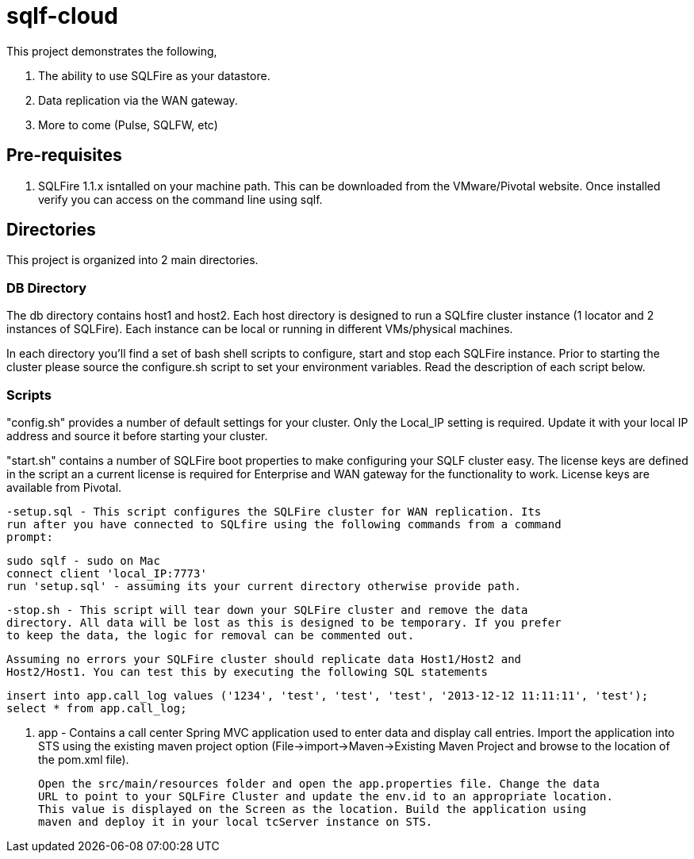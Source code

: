 = sqlf-cloud

This project demonstrates the following,

. The ability to use SQLFire as your datastore.
. Data replication via the WAN gateway.
. More to come (Pulse, SQLFW, etc)

== Pre-requisites

. SQLFire 1.1.x isntalled on your machine path. This can be downloaded from the VMware/Pivotal website. Once installed verify you can access on the command line using sqlf.

== Directories 

This project is organized into 2 main directories.

=== DB Directory 

The db directory contains host1 and host2. Each host directory is designed to run a SQLfire cluster instance (1 locator and 2 instances of SQLFire). Each instance can be local or running in different VMs/physical machines.

In each directory you'll find a set of bash shell scripts to configure, start and stop each SQLFire instance. Prior to starting the cluster please source the configure.sh script to set your environment variables. Read the description of each script below.  
  
=== Scripts
"config.sh" provides a number of default settings for your cluster. Only the Local_IP setting is required. Update it with your local IP address and source it before starting your cluster.
  
"start.sh" contains a number of SQLFire boot properties to make configuring your SQLF cluster easy. The license keys are defined in the script an a current license is required for Enterprise and WAN gateway for the functionality to work. License keys are available from Pivotal.
  
  -setup.sql - This script configures the SQLFire cluster for WAN replication. Its
  run after you have connected to SQLfire using the following commands from a command
  prompt:
  
  sudo sqlf - sudo on Mac
  connect client 'local_IP:7773'
  run 'setup.sql' - assuming its your current directory otherwise provide path. 
  
  -stop.sh - This script will tear down your SQLFire cluster and remove the data
  directory. All data will be lost as this is designed to be temporary. If you prefer
  to keep the data, the logic for removal can be commented out.
  
 Assuming no errors your SQLFire cluster should replicate data Host1/Host2 and 
 Host2/Host1. You can test this by executing the following SQL statements
 
 insert into app.call_log values ('1234', 'test', 'test', 'test', '2013-12-12 11:11:11', 'test');
 select * from app.call_log;

. app - Contains a call center Spring MVC application used to enter data and display
 call entries. Import the application into STS using the existing maven project option
 (File->import->Maven->Existing Maven Project and browse to the location of the pom.xml
 file). 
 
 Open the src/main/resources folder and open the app.properties file. Change the data
 URL to point to your SQLFire Cluster and update the env.id to an appropriate location.
 This value is displayed on the Screen as the location. Build the application using 
 maven and deploy it in your local tcServer instance on STS. 
